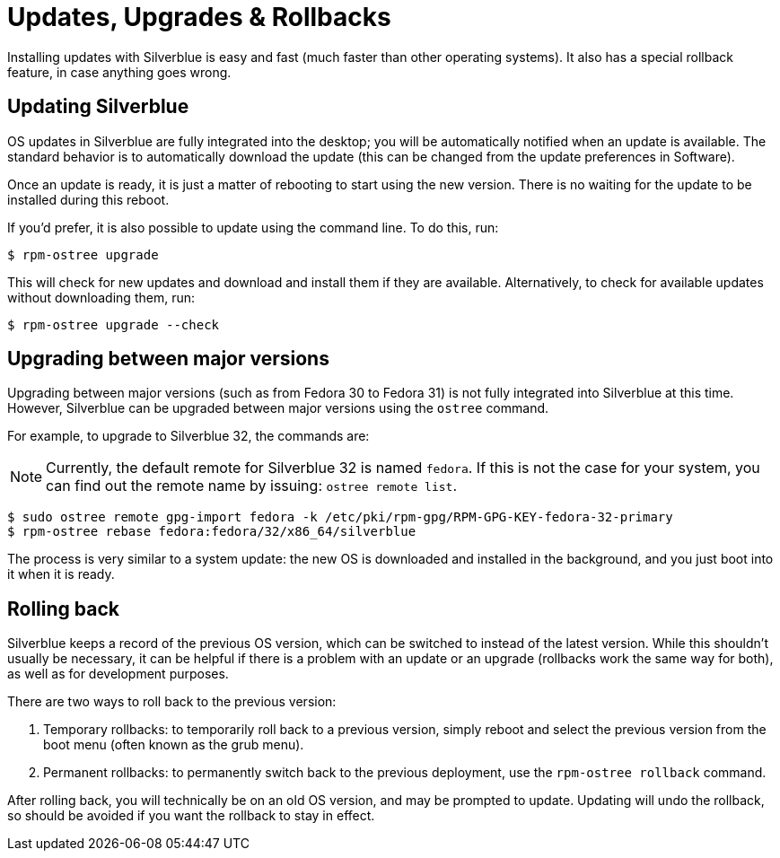 [[updates-upgrades-rollbacks]]
= Updates, Upgrades & Rollbacks

Installing updates with Silverblue is easy and fast (much faster than other 
operating systems). It also has a special rollback feature, in case anything 
goes wrong.

[[updating]]
== Updating Silverblue

OS updates in Silverblue are fully integrated into the desktop; you will be 
automatically notified when an update is available. The standard behavior is 
to automatically download the update (this can be changed from the 
update preferences in Software).

Once an update is ready, it is just a matter of rebooting to start using the 
new version. There is no waiting for the update to be installed during this 
reboot.

If you'd prefer, it is also possible to update using the command line. To do 
this, run:

 $ rpm-ostree upgrade

This will check for new updates and download and install them if they are 
available. Alternatively, to check for available updates without downloading 
them, run:

 $ rpm-ostree upgrade --check

[[upgrading]]
== Upgrading between major versions

Upgrading between major versions (such as from Fedora 30 to Fedora 31) is not 
fully integrated into Silverblue at this time. However, Silverblue can be 
upgraded between major versions using the `ostree` command.

For example, to upgrade to Silverblue 32, the 
commands are:

NOTE: Currently, the default remote for Silverblue 32 is named `fedora`. If this is not the case for your system, you can find out the remote name by issuing: `ostree remote list`.

 $ sudo ostree remote gpg-import fedora -k /etc/pki/rpm-gpg/RPM-GPG-KEY-fedora-32-primary
 $ rpm-ostree rebase fedora:fedora/32/x86_64/silverblue

The process is very similar to a system update: the new OS is downloaded and
installed in the background, and you just boot into it when it is ready.

[[rolling-back]]
== Rolling back

Silverblue keeps a record of the previous OS version, which can be switched to 
instead of the latest version. While this shouldn't usually be necessary, it 
can be helpful if there is a problem with an update or an upgrade (rollbacks 
work the same way for both), as well as for development purposes.

There are two ways to roll back to the previous version:

. Temporary rollbacks: to temporarily roll back to a previous version, simply 
  reboot and select the previous version from the boot menu (often known as the
  grub menu).
. Permanent rollbacks: to permanently switch back to the previous deployment,
  use the `rpm-ostree rollback` command.

After rolling back, you will technically be on an old OS version, and may be 
prompted to update. Updating will undo the rollback, so should be avoided if 
you want the rollback to stay in effect.
